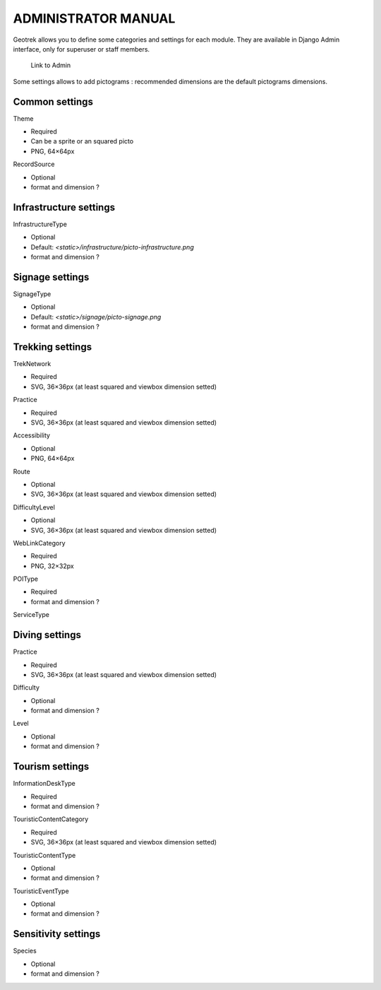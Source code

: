 ======================
ADMINISTRATOR MANUAL
======================

Geotrek allows you to define some categories and settings for each module. They are available in Django Admin interface, only for superuser or staff members.

.. figure:: ./images/capture-admin.png
   :alt: Link to Admin

   Link to Admin

Some settings allows to add pictograms : recommended dimensions are the default pictograms dimensions.

Common settings
================

Theme

- Required
- Can be a sprite or an squared picto
- PNG, 64×64px

RecordSource

- Optional
- format and dimension ?

Infrastructure settings
========================

InfrastructureType

- Optional
- Default: `<static>/infrastructure/picto-infrastructure.png`
- format and dimension ?

Signage settings
========================

SignageType

- Optional
- Default: `<static>/signage/picto-signage.png`
- format and dimension ?

Trekking settings
================

TrekNetwork

- Required
- SVG, 36×36px (at least squared and viewbox dimension setted)

Practice

- Required
- SVG, 36×36px (at least squared and viewbox dimension setted)

Accessibility

- Optional
- PNG, 64×64px

Route

- Optional
- SVG, 36×36px (at least squared and viewbox dimension setted)

DifficultyLevel

- Optional
- SVG, 36×36px (at least squared and viewbox dimension setted)

WebLinkCategory

- Required
- PNG, 32×32px

POIType

- Required
- format and dimension ?

ServiceType


Diving settings
================

Practice

- Required
- SVG, 36×36px (at least squared and viewbox dimension setted)

Difficulty

- Optional
- format and dimension ?

Level

- Optional
- format and dimension ?

Tourism settings
================

InformationDeskType

- Required
- format and dimension ?

TouristicContentCategory

- Required
- SVG, 36×36px (at least squared and viewbox dimension setted)

TouristicContentType

- Optional
- format and dimension ?

TouristicEventType

- Optional
- format and dimension ?

Sensitivity settings
=====================

Species

- Optional
- format and dimension ?
